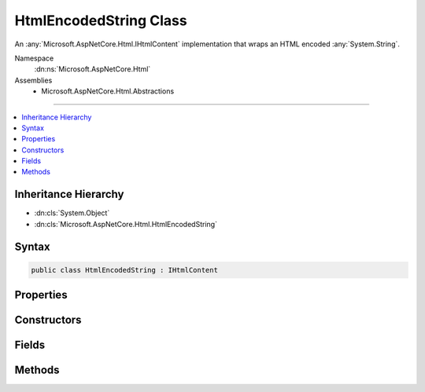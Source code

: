 

HtmlEncodedString Class
=======================






An :any:`Microsoft.AspNetCore.Html.IHtmlContent` implementation that wraps an HTML encoded :any:`System.String`\.


Namespace
    :dn:ns:`Microsoft.AspNetCore.Html`
Assemblies
    * Microsoft.AspNetCore.Html.Abstractions

----

.. contents::
   :local:



Inheritance Hierarchy
---------------------


* :dn:cls:`System.Object`
* :dn:cls:`Microsoft.AspNetCore.Html.HtmlEncodedString`








Syntax
------

.. code-block:: csharp

    public class HtmlEncodedString : IHtmlContent








.. dn:class:: Microsoft.AspNetCore.Html.HtmlEncodedString
    :hidden:

.. dn:class:: Microsoft.AspNetCore.Html.HtmlEncodedString

Properties
----------

.. dn:class:: Microsoft.AspNetCore.Html.HtmlEncodedString
    :noindex:
    :hidden:

    
    .. dn:property:: Microsoft.AspNetCore.Html.HtmlEncodedString.Value
    
        
    
        
        Gets the HTML encoded value.
    
        
        :rtype: System.String
    
        
        .. code-block:: csharp
    
            public string Value
            {
                get;
            }
    

Constructors
------------

.. dn:class:: Microsoft.AspNetCore.Html.HtmlEncodedString
    :noindex:
    :hidden:

    
    .. dn:constructor:: Microsoft.AspNetCore.Html.HtmlEncodedString.HtmlEncodedString(System.String)
    
        
    
        
        Creates a new :any:`Microsoft.AspNetCore.Html.HtmlEncodedString`\.
    
        
    
        
        :param value: The HTML encoded value.
        
        :type value: System.String
    
        
        .. code-block:: csharp
    
            public HtmlEncodedString(string value)
    

Fields
------

.. dn:class:: Microsoft.AspNetCore.Html.HtmlEncodedString
    :noindex:
    :hidden:

    
    .. dn:field:: Microsoft.AspNetCore.Html.HtmlEncodedString.NewLine
    
        
    
        
        An :any:`Microsoft.AspNetCore.Html.IHtmlContent` instance for :dn:prop:`System.Environment.NewLine`\.
    
        
        :rtype: Microsoft.AspNetCore.Html.IHtmlContent
    
        
        .. code-block:: csharp
    
            public static readonly IHtmlContent NewLine
    

Methods
-------

.. dn:class:: Microsoft.AspNetCore.Html.HtmlEncodedString
    :noindex:
    :hidden:

    
    .. dn:method:: Microsoft.AspNetCore.Html.HtmlEncodedString.ToString()
    
        
        :rtype: System.String
    
        
        .. code-block:: csharp
    
            public override string ToString()
    
    .. dn:method:: Microsoft.AspNetCore.Html.HtmlEncodedString.WriteTo(System.IO.TextWriter, System.Text.Encodings.Web.HtmlEncoder)
    
        
    
        
        :type writer: System.IO.TextWriter
    
        
        :type encoder: System.Text.Encodings.Web.HtmlEncoder
    
        
        .. code-block:: csharp
    
            public void WriteTo(TextWriter writer, HtmlEncoder encoder)
    

